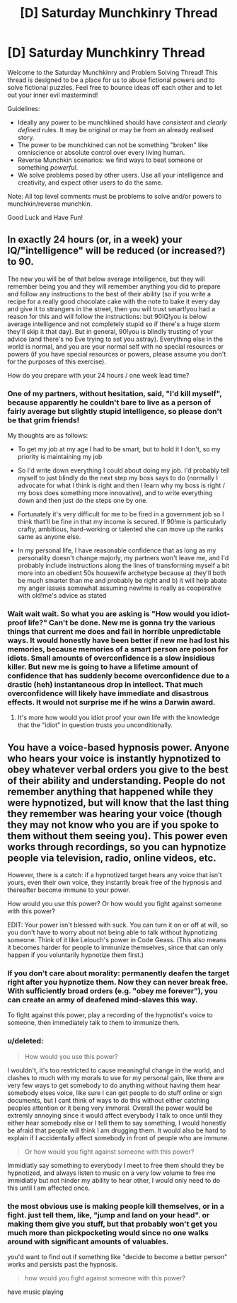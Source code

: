 #+TITLE: [D] Saturday Munchkinry Thread

* [D] Saturday Munchkinry Thread
:PROPERTIES:
:Author: AutoModerator
:Score: 7
:DateUnix: 1585407881.0
:DateShort: 2020-Mar-28
:END:
Welcome to the Saturday Munchkinry and Problem Solving Thread! This thread is designed to be a place for us to abuse fictional powers and to solve fictional puzzles. Feel free to bounce ideas off each other and to let out your inner evil mastermind!

Guidelines:

- Ideally any power to be munchkined should have /consistent/ and /clearly defined/ rules. It may be original or may be from an already realised story.
- The power to be munchkined can not be something "broken" like omniscience or absolute control over every living human.
- Reverse Munchkin scenarios: we find ways to beat someone or something /powerful/.
- We solve problems posed by other users. Use all your intelligence and creativity, and expect other users to do the same.

Note: All top level comments must be problems to solve and/or powers to munchkin/reverse munchkin.

Good Luck and Have Fun!


** In exactly 24 hours (or, in a week) your IQ/"intelligence" will be reduced (or increased?) to 90.

The new you will be of that below average intelligence, but they will remember being you and they will remember anything you did to prepare and follow any instructions to the best of their ability (so if you write a recipe for a really good chocolate cake with the note to bake it every day and give it to strangers in the street, then you will trust smart!you had a reason for this and will follow the instructions: but 90IQ!you is below average intelligence and not completely stupid so if there's a huge storm they'll skip it that day). But in general, 90!you is blindly trusting of your advice (and there's no Eve trying to set you astray). Everything else in the world is normal, and you are your normal self with no special resources or powers (if you have special resources or powers, please assume you don't for the purposes of this exercise).

How do you prepare with your 24 hours / one week lead time?
:PROPERTIES:
:Author: MagicWeasel
:Score: 4
:DateUnix: 1585438979.0
:DateShort: 2020-Mar-29
:END:

*** One of my partners, without hesitation, said, "I'd kill myself", because apparently he couldn't bare to live as a person of fairly average but slightly stupid intelligence, so please don't be that grim friends!

My thoughts are as follows:

- To get my job at my age I had to be smart, but to hold it I don't, so my priority is maintaining my job

- So I'd write down everything I could about doing my job. I'd probably tell myself to just blindly do the next step my boss says to do (normally I advocate for what I think is right and then I learn why my boss is right / my boss does something more innovative), and to write everything down and then just do the steps one by one.

- Fortunately it's very difficult for me to be fired in a government job so I think that'll be fine in that my income is secured. If 90!me is particularly crafty, ambitious, hard-working or talented she can move up the ranks same as anyone else.

- In my personal life, I have reasonable confidence that as long as my personality doesn't change majorly, my partners won't leave me, and I'd probably include instructions along the lines of transforming myself a bit more into an obedient 50s housewife archetype because a) they'll both be much smarter than me and probably be right and b) it will help abate my anger issues somewhat assuming new!me is really as cooperative with old!me's advice as stated
:PROPERTIES:
:Author: MagicWeasel
:Score: 4
:DateUnix: 1585439338.0
:DateShort: 2020-Mar-29
:END:


*** Wait wait wait. So what you are asking is "How would you idiot-proof life?" Can't be done. New me is gonna try the various things that current me does and fail in horrible unpredictable ways. It would honestly have been better if new me had lost his memories, because memories of a smart person are poison for idiots. Small amounts of overconfidence is a slow insidious killer. But new me is going to have a lifetime amount of confidence that has suddenly become overconfidence due to a drastic (heh) instantaneous drop in intellect. That much overconfidence will likely have immediate and disastrous effects. It would not surprise me if he wins a Darwin award.
:PROPERTIES:
:Author: ShiranaiWakaranai
:Score: 4
:DateUnix: 1585447987.0
:DateShort: 2020-Mar-29
:END:

**** It's more how would you idiot proof your own life with the knowledge that the "idiot" in question trusts you unconditionally.
:PROPERTIES:
:Author: MagicWeasel
:Score: 5
:DateUnix: 1585449752.0
:DateShort: 2020-Mar-29
:END:


** You have a voice-based hypnosis power. Anyone who hears your voice is instantly hypnotized to obey whatever verbal orders you give to the best of their ability and understanding. People do not remember anything that happened while they were hypnotized, but will know that the last thing they remember was hearing your voice (though they may not know who you are if you spoke to them without them seeing you). This power even works through recordings, so you can hypnotize people via television, radio, online videos, etc.

However, there is a catch: if a hypnotized target hears any voice that isn't yours, even their own voice, they instantly break free of the hypnosis and thereafter become immune to your power.

How would you use this power? Or how would you fight against someone with this power?

EDIT: Your power isn't blessed with suck. You can turn it on or off at will, so you don't have to worry about not being able to talk without hypnotizing someone. Think of it like Lelouch's power in Code Geass. (This also means it becomes harder for people to immunize themselves, since that can only happen if you voluntarily hypnotize them first.)
:PROPERTIES:
:Author: ShiranaiWakaranai
:Score: 2
:DateUnix: 1585413923.0
:DateShort: 2020-Mar-28
:END:

*** If you don't care about morality: permanently deafen the target right after you hypnotize them. Now they can never break free. With sufficiently broad orders (e.g. "obey me forever"), you can create an army of deafened mind-slaves this way.

To fight against this power, play a recording of the hypnotist's voice to someone, then immediately talk to them to immunize them.
:PROPERTIES:
:Author: vanillafog
:Score: 10
:DateUnix: 1585432842.0
:DateShort: 2020-Mar-29
:END:


*** u/deleted:
#+begin_quote
  How would you use this power?
#+end_quote

I wouldn't, it's too restricted to cause meaningful change in the world, and clashes to much with my morals to use for my personal gain, like there are very few ways to get somebody to do anything without having them hear somebody elses voice, like sure I can get people to do stuff online or sign documents, but I cant think of ways to do this without either catching peoples attention or it being very immoral. Overall the power would be extremly annoying since it would affect everybody I talk to once until they either hear somebody else or I tell them to say something, I would honestly be afraid that people will think I am drugging them. It would also be hard to explain if I accidentally affect somebody in front of people who are immune.

#+begin_quote
  Or how would you fight against someone with this power?
#+end_quote

Immidiatly say something to everybody I meet to free them should they be hypnotized, and always listen to music on a very low volume to free me immidiatly but not hinder my ability to hear other, I would only need to do this until I am affected once.
:PROPERTIES:
:Score: 2
:DateUnix: 1585415678.0
:DateShort: 2020-Mar-28
:END:


*** the most obvious use is making people kill themselves, or in a fight. just tell them, like, "jump and land on your head". or making them give you stuff, but that probably won't get you much more than pickpocketing would since no one walks around with significant amounts of valuables.

you'd want to find out if something like "decide to become a better person" works and persists past the hypnosis.

#+begin_quote
  how would you fight against someone with this power?
#+end_quote

have music playing
:PROPERTIES:
:Author: llllll--llllll
:Score: 1
:DateUnix: 1585451810.0
:DateShort: 2020-Mar-29
:END:
